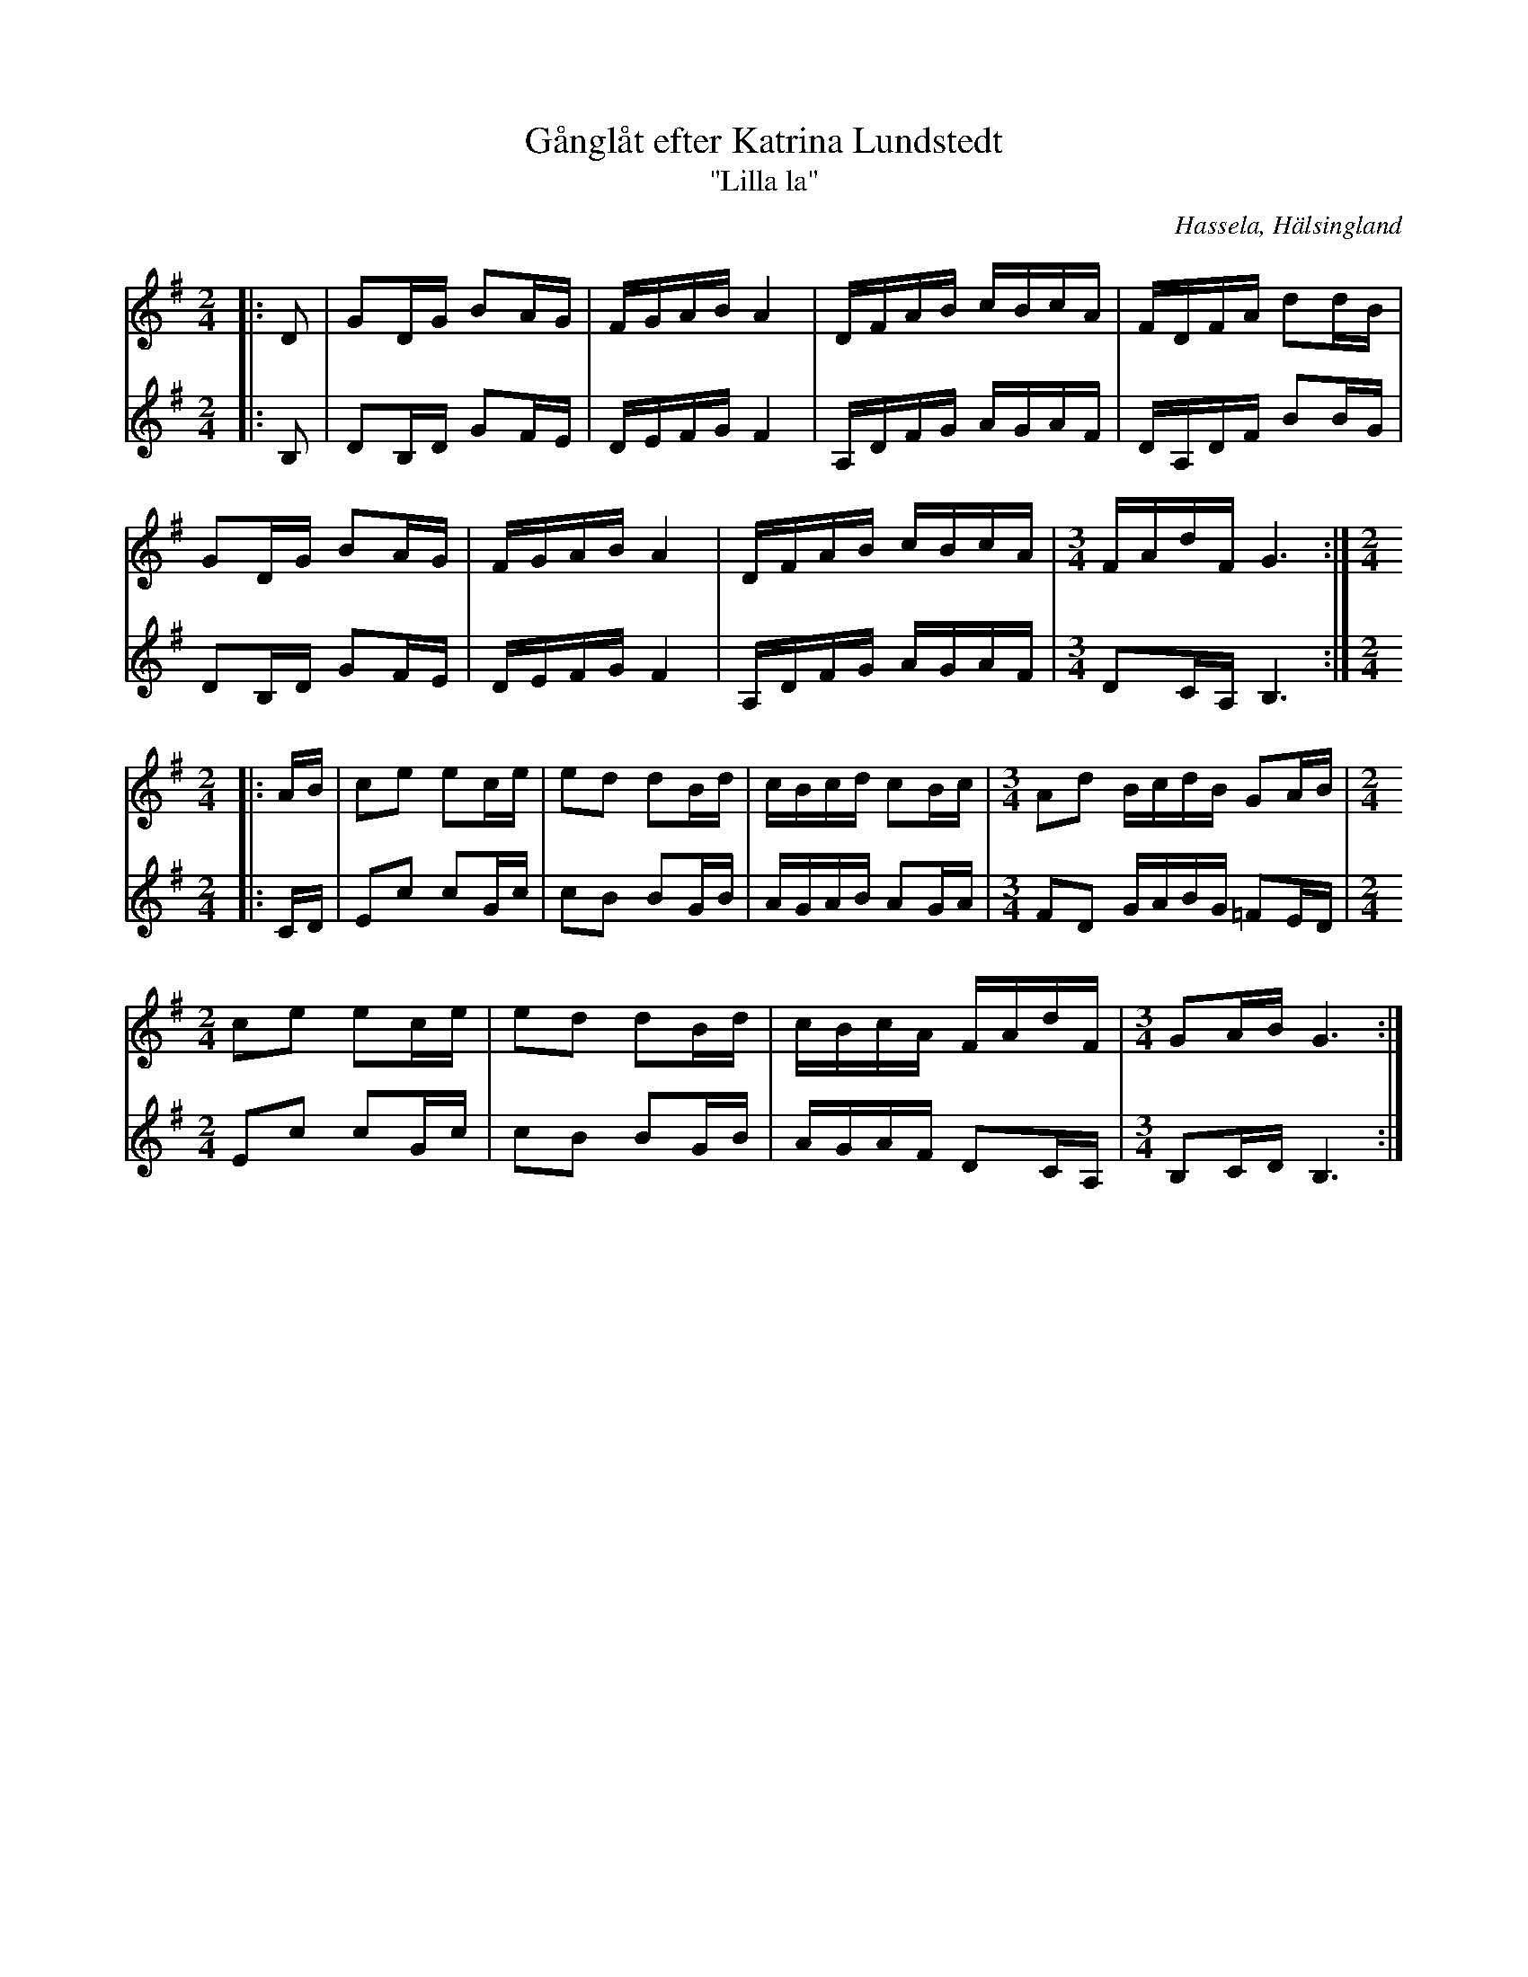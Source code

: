 %%abc-charset utf-8

X:1
T:Gånglåt efter Katrina Lundstedt
T:"Lilla la"
S:Efter Katrina Lundstedt
R:Gånglåt
N:Efter inspelning av Kalle Norin, 1952 (På inspelningen trallar Katrina "La-lilla-la-lilla...", därav undertiteln.)
N:Stämförslag HL
O:Hassela, Hälsingland
Z:Håkan Lidén, 2012-01-07
M:2/4
L:1/8
K:G
V:1
|: D | GD/G/ BA/G/ | F/G/A/B/ A2 | D/F/A/B/ c/B/c/A/ | F/D/F/A/ dd/B/ | 
GD/G/ BA/G/ | F/G/A/B/ A2 | D/F/A/B/ c/B/c/A/ |[M:3/4] F/A/d/F/ G3 :|[M:2/4]
|: A/B/ | ce ec/e/ | ed dB/d/ | c/B/c/d/ cB/c/ |[M:3/4] Ad B/c/d/B/ GA/B/ |[M:2/4]
ce ec/e/ | ed dB/d/ | c/B/c/A/ F/A/d/F/ |[M:3/4] GA/B/ G3 :|]
V:2
|: B, | DB,/D/ GF/E/ | D/E/F/G/ F2 | A,/D/F/G/ A/G/A/F/ | D/A,/D/F/ BB/G/ |
DB,/D/ GF/E/ | D/E/F/G/ F2 | A,/D/F/G/ A/G/A/F/ |[M:3/4] DC/A,/ B,3 :|[M:2/4]
|: C/D/ | Ec cG/c/ | cB BG/B/ | A/G/A/B/ AG/A/ |[M:3/4] FD G/A/B/G/ =FE/D/ |[M:2/4] 
Ec cG/c/ | cB BG/B/ | A/G/A/F/ DC/A,/ |[M:3/4] B,C/D/ B,3 :|]

